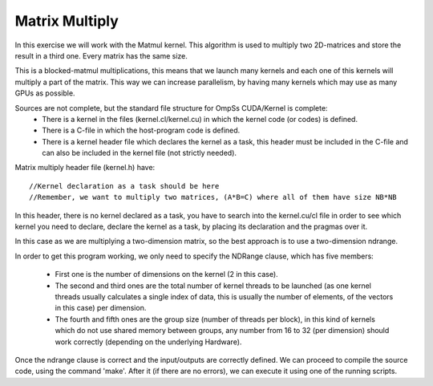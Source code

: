 Matrix Multiply
---------------

.. highlight:: c

In this exercise we will work with the Matmul kernel. This algorithm is used to multiply two
2D-matrices and store the result in a third one. Every matrix has the same size. 

This is a blocked-matmul multiplications, this means that we launch many kernels and each one
of this kernels will multiply a part of the matrix. This way we can increase parallelism, by
having many kernels which may use as many GPUs as possible.

Sources are not complete, but the standard file structure for OmpSs CUDA/Kernel is complete:
 * There is a kernel in the files (kernel.cl/kernel.cu) in which the kernel code (or codes)
   is defined.  
 * There is a C-file in which the host-program code is defined. 
 * There is a kernel header file which declares the kernel as a task, this header must be
   included in the C-file and can also be included in the kernel file (not strictly needed).
  
Matrix multiply header file (kernel.h) have::

  //Kernel declaration as a task should be here
  //Remember, we want to multiply two matrices, (A*B=C) where all of them have size NB*NB

In this header, there is no kernel declared as a task, you have to search into the kernel.cu/cl
file in order to see which kernel you need to declare, declare the kernel as a task, by placing
its declaration and the pragmas over it.

.. note::
In this case as we are multiplying a two-dimension matrix, so the best approach is to use a
two-dimension ndrange.

In order to get this program working, we only need to specify the NDRange clause, which has
five members:
 * First one is the number of dimensions on the kernel (2 in this case). 
 * The second and third ones are the total number of kernel threads to be launched (as one
   kernel threads usually calculates a single index of data, this is usually the number of
   elements, of the vectors in this case) per dimension.
 * The fourth and fifth ones are the group size (number of threads per block), in this kind
   of kernels which do not use shared memory between groups, any number from 16 to 32 (per
   dimension) should work correctly (depending on the underlying Hardware).

Once the ndrange clause is correct and the input/outputs are correctly defined. We can proceed
to compile the source code, using the command 'make'. After it (if there are no errors), we can
execute it using one of the running scripts.


